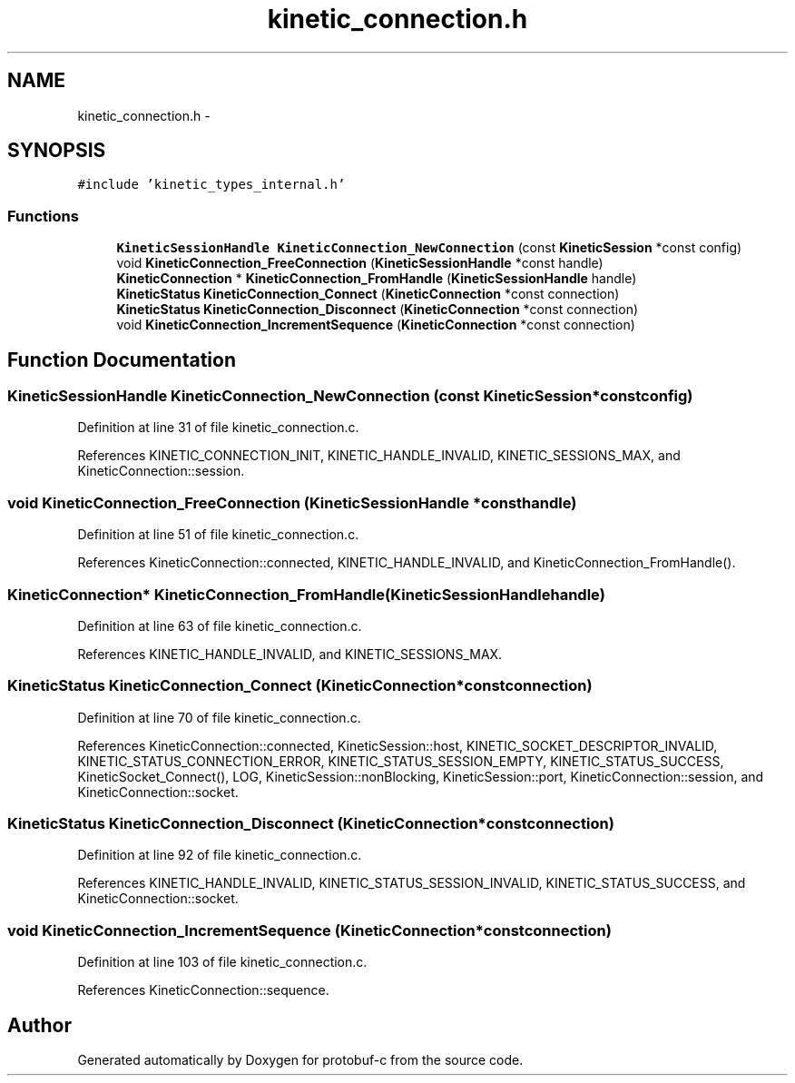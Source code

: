 .TH "kinetic_connection.h" 3 "Wed Oct 15 2014" "Version v0.7.0" "protobuf-c" \" -*- nroff -*-
.ad l
.nh
.SH NAME
kinetic_connection.h \- 
.SH SYNOPSIS
.br
.PP
\fC#include 'kinetic_types_internal\&.h'\fP
.br

.SS "Functions"

.in +1c
.ti -1c
.RI "\fBKineticSessionHandle\fP \fBKineticConnection_NewConnection\fP (const \fBKineticSession\fP *const config)"
.br
.ti -1c
.RI "void \fBKineticConnection_FreeConnection\fP (\fBKineticSessionHandle\fP *const handle)"
.br
.ti -1c
.RI "\fBKineticConnection\fP * \fBKineticConnection_FromHandle\fP (\fBKineticSessionHandle\fP handle)"
.br
.ti -1c
.RI "\fBKineticStatus\fP \fBKineticConnection_Connect\fP (\fBKineticConnection\fP *const connection)"
.br
.ti -1c
.RI "\fBKineticStatus\fP \fBKineticConnection_Disconnect\fP (\fBKineticConnection\fP *const connection)"
.br
.ti -1c
.RI "void \fBKineticConnection_IncrementSequence\fP (\fBKineticConnection\fP *const connection)"
.br
.in -1c
.SH "Function Documentation"
.PP 
.SS "\fBKineticSessionHandle\fP KineticConnection_NewConnection (const \fBKineticSession\fP *constconfig)"

.PP
Definition at line 31 of file kinetic_connection\&.c\&.
.PP
References KINETIC_CONNECTION_INIT, KINETIC_HANDLE_INVALID, KINETIC_SESSIONS_MAX, and KineticConnection::session\&.
.SS "void KineticConnection_FreeConnection (\fBKineticSessionHandle\fP *consthandle)"

.PP
Definition at line 51 of file kinetic_connection\&.c\&.
.PP
References KineticConnection::connected, KINETIC_HANDLE_INVALID, and KineticConnection_FromHandle()\&.
.SS "\fBKineticConnection\fP* KineticConnection_FromHandle (\fBKineticSessionHandle\fPhandle)"

.PP
Definition at line 63 of file kinetic_connection\&.c\&.
.PP
References KINETIC_HANDLE_INVALID, and KINETIC_SESSIONS_MAX\&.
.SS "\fBKineticStatus\fP KineticConnection_Connect (\fBKineticConnection\fP *constconnection)"

.PP
Definition at line 70 of file kinetic_connection\&.c\&.
.PP
References KineticConnection::connected, KineticSession::host, KINETIC_SOCKET_DESCRIPTOR_INVALID, KINETIC_STATUS_CONNECTION_ERROR, KINETIC_STATUS_SESSION_EMPTY, KINETIC_STATUS_SUCCESS, KineticSocket_Connect(), LOG, KineticSession::nonBlocking, KineticSession::port, KineticConnection::session, and KineticConnection::socket\&.
.SS "\fBKineticStatus\fP KineticConnection_Disconnect (\fBKineticConnection\fP *constconnection)"

.PP
Definition at line 92 of file kinetic_connection\&.c\&.
.PP
References KINETIC_HANDLE_INVALID, KINETIC_STATUS_SESSION_INVALID, KINETIC_STATUS_SUCCESS, and KineticConnection::socket\&.
.SS "void KineticConnection_IncrementSequence (\fBKineticConnection\fP *constconnection)"

.PP
Definition at line 103 of file kinetic_connection\&.c\&.
.PP
References KineticConnection::sequence\&.
.SH "Author"
.PP 
Generated automatically by Doxygen for protobuf-c from the source code\&.
